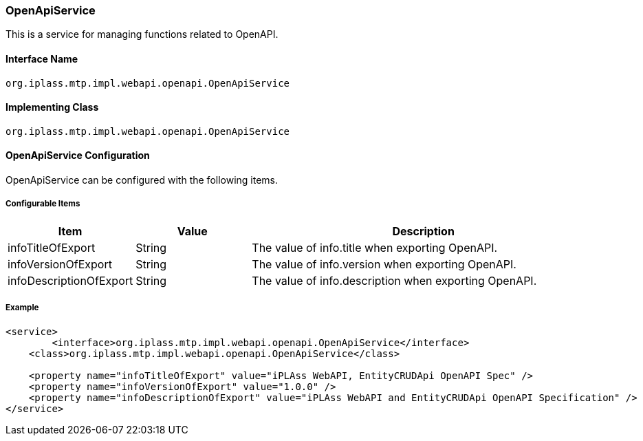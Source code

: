 [[OpenApiService]]
=== OpenApiService
This is a service for managing functions related to OpenAPI.

==== Interface Name
----
org.iplass.mtp.impl.webapi.openapi.OpenApiService
----

==== Implementing Class
----
org.iplass.mtp.impl.webapi.openapi.OpenApiService
----

==== OpenApiService Configuration
OpenApiService can be configured with the following items.

===== Configurable Items
[cols="1,1,3", options="header"]
|===
| Item | Value | Description
| infoTitleOfExport | String | The value of info.title when exporting OpenAPI.
| infoVersionOfExport | String | The value of info.version when exporting OpenAPI.
| infoDescriptionOfExport | String | The value of info.description when exporting OpenAPI.
|===

===== Example
[source,xml]
----
<service>
	<interface>org.iplass.mtp.impl.webapi.openapi.OpenApiService</interface>
    <class>org.iplass.mtp.impl.webapi.openapi.OpenApiService</class>

    <property name="infoTitleOfExport" value="iPLAss WebAPI, EntityCRUDApi OpenAPI Spec" />
    <property name="infoVersionOfExport" value="1.0.0" />
    <property name="infoDescriptionOfExport" value="iPLAss WebAPI and EntityCRUDApi OpenAPI Specification" />
</service>
----
